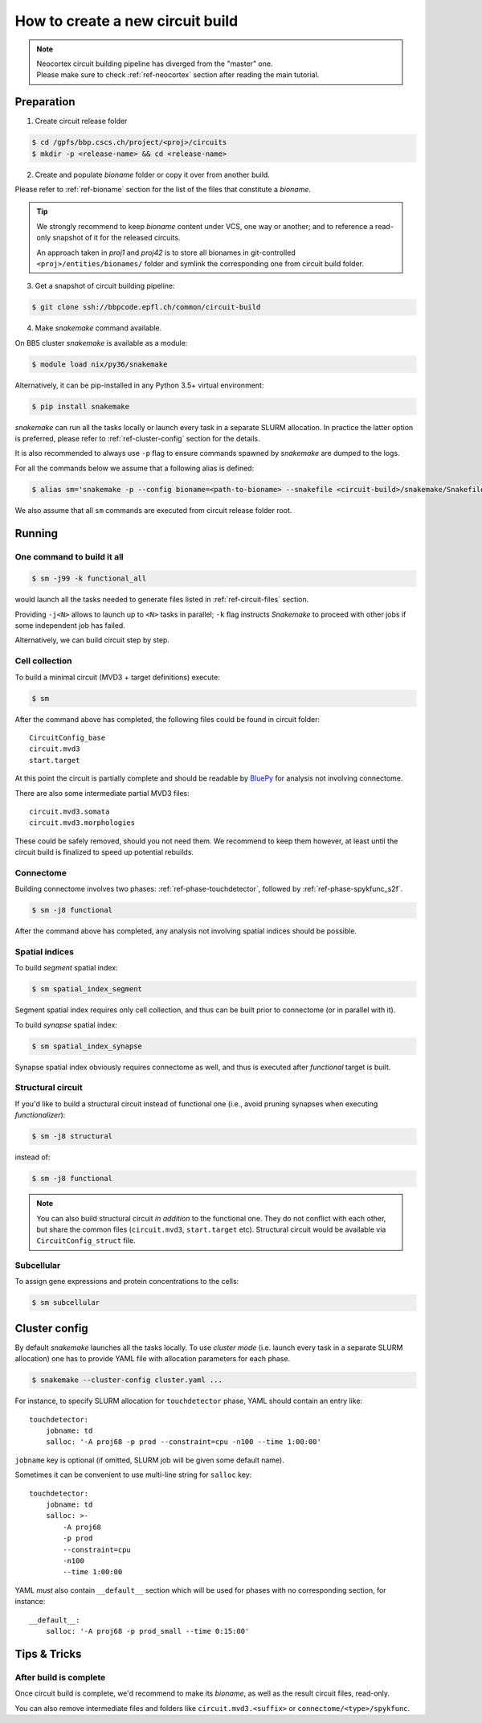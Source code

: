 How to create a new circuit build
=================================

.. note::

    | Neocortex circuit building pipeline has diverged from the "master" one.
    | Please make sure to check :ref:`ref-neocortex` section after reading the main tutorial.

Preparation
-----------

1. Create circuit release folder

.. code-block:: bash

    $ cd /gpfs/bbp.cscs.ch/project/<proj>/circuits
    $ mkdir -p <release-name> && cd <release-name>

2. Create and populate `bioname` folder or copy it over from another build.

Please refer to :ref:`ref-bioname` section for the list of the files that constitute a `bioname`.

.. tip::

    We strongly recommend to keep `bioname` content under VCS, one way or another; and to reference a read-only snapshot of it for the released circuits.

    An approach taken in `proj1` and `proj42` is to store all bionames in git-controlled ``<proj>/entities/bionames/`` folder and symlink the corresponding one from circuit build folder.

3. Get a snapshot of circuit building pipeline:

.. code-block:: bash

    $ git clone ssh://bbpcode.epfl.ch/common/circuit-build

4. Make `snakemake` command available.

On BB5 cluster `snakemake` is available as a module:

.. code-block:: bash

    $ module load nix/py36/snakemake

Alternatively, it can be pip-installed in any Python 3.5+ virtual environment:

.. code-block:: bash

    $ pip install snakemake

`snakemake` can run all the tasks locally or launch every task in a separate SLURM allocation. In practice the latter option is preferred, please refer to :ref:`ref-cluster-config` section for the details.

It is also recommended to always use ``-p`` flag to ensure commands spawned by `snakemake` are dumped to the logs.

For all the commands below we assume that a following alias is defined:

.. code-block:: bash

    $ alias sm='snakemake -p --config bioname=<path-to-bioname> --snakefile <circuit-build>/snakemake/Snakefile --cluster-config <path-to-config>'

We also assume that all ``sm`` commands are executed from circuit release folder root.


Running
-------

One command to build it all
~~~~~~~~~~~~~~~~~~~~~~~~~~~

.. code-block:: bash

    $ sm -j99 -k functional_all

would launch all the tasks needed to generate files listed in :ref:`ref-circuit-files` section.

Providing ``-j<N>`` allows to launch up to ``<N>`` tasks in parallel; ``-k`` flag instructs `Snakemake` to proceed with other jobs if some independent job has failed.

Alternatively, we can build circuit step by step.


Cell collection
~~~~~~~~~~~~~~~

To build a minimal circuit (MVD3 + target definitions) execute:

.. code-block:: bash

    $ sm

After the command above has completed, the following files could be found in circuit folder:

::

    CircuitConfig_base
    circuit.mvd3
    start.target

At this point the circuit is partially complete and should be readable by `BluePy <https://bbpcode.epfl.ch/documentation/bluepy-0.13.5/index.html>`_ for analysis not involving connectome.

There are also some intermediate partial MVD3 files:

::

    circuit.mvd3.somata
    circuit.mvd3.morphologies

These could be safely removed, should you not need them.
We recommend to keep them however, at least until the circuit build is finalized to speed up potential rebuilds.


Connectome
~~~~~~~~~~

Building connectome involves two phases: :ref:`ref-phase-touchdetector`, followed by :ref:`ref-phase-spykfunc_s2f`.

.. code-block:: bash

    $ sm -j8 functional

After the command above has completed, any analysis not involving spatial indices should be possible.


Spatial indices
~~~~~~~~~~~~~~~

To build *segment* spatial index:

.. code-block:: bash

    $ sm spatial_index_segment

Segment spatial index requires only cell collection, and thus can be built prior to connectome (or in parallel with it).

To build *synapse* spatial index:

.. code-block:: bash

    $ sm spatial_index_synapse

Synapse spatial index obviously requires connectome as well, and thus is executed after `functional` target is built.


Structural circuit
~~~~~~~~~~~~~~~~~~

If you'd like to build a structural circuit instead of functional one (i.e., avoid pruning synapses when executing `functionalizer`):

.. code-block:: bash

    $ sm -j8 structural

instead of:

.. code-block:: bash

    $ sm -j8 functional

.. note::

    You can also build structural circuit *in addition* to the functional one.
    They do not conflict with each other, but share the common files (``circuit.mvd3``, ``start.target`` etc).
    Structural circuit would be available via ``CircuitConfig_struct`` file.


Subcellular
~~~~~~~~~~~

To assign gene expressions and protein concentrations to the cells:

.. code-block:: bash

    $ sm subcellular


.. _ref-cluster-config:

Cluster config
--------------

By default `snakemake` launches all the tasks locally.
To use *cluster mode* (i.e. launch every task in a separate SLURM allocation) one has to provide YAML file with allocation parameters for each phase.

.. code-block:: bash

    $ snakemake --cluster-config cluster.yaml ...

For instance, to specify SLURM allocation for ``touchdetector`` phase, YAML should contain an entry like:

::

    touchdetector:
        jobname: td
        salloc: '-A proj68 -p prod --constraint=cpu -n100 --time 1:00:00'

``jobname`` key is optional (if omitted, SLURM job will be given some default name).

Sometimes it can be convenient to use multi-line string for ``salloc`` key:

::

    touchdetector:
        jobname: td
        salloc: >-
            -A proj68
            -p prod
            --constraint=cpu
            -n100
            --time 1:00:00

YAML *must* also contain ``__default__`` section which will be used for phases with no corresponding section, for instance:

::

    __default__:
        salloc: '-A proj68 -p prod_small --time 0:15:00'


Tips & Tricks
-------------


After build is complete
~~~~~~~~~~~~~~~~~~~~~~~

Once circuit build is complete, we'd recommend to make its `bioname`, as well as the result circuit files, read-only.

You can also remove intermediate files and folders like ``circuit.mvd3.<suffix>`` or ``connectome/<type>/spykfunc``.
